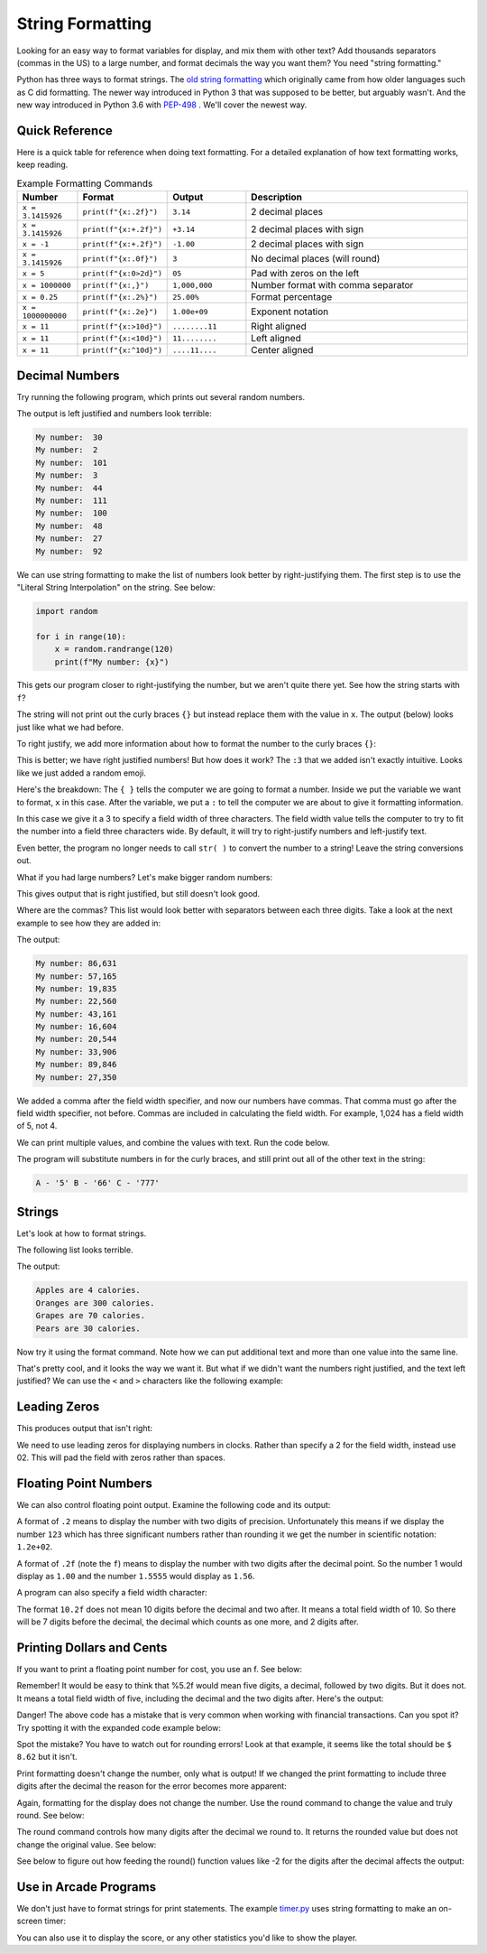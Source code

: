 String Formatting
=================

Looking for an easy way to format variables for display, and mix them with other
text? Add thousands separators (commas in the US)
to a large number, and format decimals the way you want them? You need
"string formatting."

Python has three ways to format strings. The `old string formatting`_ which
originally came from how older languages such as C did formatting.
The newer way introduced in Python 3 that was supposed to be better, but
arguably wasn't. And the new way introduced in Python 3.6 with
`PEP-498`_ . We'll cover the
newest way.

.. _old string formatting: https://docs.python.org/3/library/stdtypes.html#old-string-formatting
.. _PEP-498: https://www.python.org/dev/peps/pep-0498/

Quick Reference
---------------
Here is a quick table for reference when doing text formatting. For a detailed
explanation of how text formatting works, keep reading.


.. list-table:: Example Formatting Commands
   :widths: 15 15 20 60
   :header-rows: 1

   * - Number
     - Format
     - Output
     - Description
   * - ``x = 3.1415926``
     - ``print(f"{x:.2f}")``
     - ``3.14``
     - 2 decimal places
   * - ``x = 3.1415926``
     - ``print(f"{x:+.2f}")``
     - ``+3.14``
     - 2 decimal places with sign
   * - ``x = -1``
     - ``print(f"{x:+.2f}")``
     - ``-1.00``
     - 2 decimal places with sign
   * - ``x = 3.1415926``
     - ``print(f"{x:.0f}")``
     - ``3``
     - No decimal places (will round)
   * - ``x = 5``
     - ``print(f"{x:0>2d}")``
     - ``05``
     - Pad with zeros on the left
   * - ``x = 1000000``
     - ``print(f"{x:,}")``
     - ``1,000,000``
     -  Number format with comma separator
   * - ``x = 0.25``
     - ``print(f"{x:.2%}")``
     - ``25.00%``
     - Format percentage
   * - ``x = 1000000000``
     - ``print(f"{x:.2e}")``
     - ``1.00e+09``
     - Exponent notation
   * - ``x = 11``
     - ``print(f"{x:>10d}")``
     - ``........11``
     - Right aligned
   * - ``x = 11``
     - ``print(f"{x:<10d}")``
     - ``11........``
     - Left aligned
   * - ``x = 11``
     - ``print(f"{x:^10d}")``
     - ``....11....``
     - Center aligned



Decimal Numbers
---------------

Try running the following program, which prints out several random numbers.

.. code-block:: python
    :linenos:
    :caption: Print an unformatted list of numbers

    import random

    for i in range(10):
        x = random.randrange(120)
        print("My number: ", x)

The output is left justified and numbers look terrible:

.. code-block:: text

    My number:  30
    My number:  2
    My number:  101
    My number:  3
    My number:  44
    My number:  111
    My number:  100
    My number:  48
    My number:  27
    My number:  92

We can use string formatting to make the list of numbers look better by
right-justifying them. The first step is to use the "Literal String
Interpolation" on the string. See below:

.. code-block:: python

    import random

    for i in range(10):
        x = random.randrange(120)
        print(f"My number: {x}")

This gets our program closer to right-justifying the number, but we aren't
quite there yet. See how the string starts with ``f``?

The string will not print out the curly braces ``{}`` but instead replace
them with the value in ``x``. The output (below) looks just like what we had before.

.. code-block:: text
    :caption: The output:

    My number: 23
    My number: 92
    My number: 102
    My number: 19
    My number: 85
    My number: 114
    My number: 37
    My number: 101
    My number: 35
    My number: 18

To right justify, we add more information about how to format the number
to the curly braces ``{}``:

.. code-block:: python
    :linenos:
    :caption: Right justified list of numbers

    import random

    for i in range(10):
        x = random.randrange(120)
        print(f"My number: {x:3}")


.. code-block:: text
    :caption: The output:

    My number:  37
    My number: 108
    My number: 117
    My number:  55
    My number:  19
    My number:  97
    My number:  78
    My number:  12
    My number:  29
    My number:   0

This is better; we have right justified numbers! But how does it work?
The ``:3`` that we added isn't exactly intuitive. Looks like we just
added a random emoji.

Here's the breakdown: The ``{ }`` tells the computer we are going to format a
number. Inside we put the variable we want to format, ``x`` in this case.
After the variable, we put a ``:`` to tell the computer we are about to give it
formatting information.

In this case we give it a 3 to specify a field width of three characters. The
field width value tells the computer to try to fit the number into a field
three characters wide. By default, it will try to right-justify numbers and
left-justify text.

Even better, the program no longer needs to call ``str( )`` to convert the
number to a string! Leave the string conversions out.

What if you had large numbers? Let's make bigger random numbers:

.. code-block:: python
    :linenos:
    :caption: Bigger numbers that are hard to read

    import random

    for i in range(10):
        x = random.randrange(100000)
        print(f"My number: {x:6}")

This gives output that is right justified, but still doesn't look good.

.. code-block:: text
    :caption: The output:

    My number:  89807
    My number:   5177
    My number:  24067
    My number:  19887
    My number:  54155
    My number:  49288
    My number:  31412
    My number:  49633
    My number:  43406
    My number:  37398

Where are the commas? This list would look better with separators between each
three digits. Take a look at the next example to see how they are added in:

.. code-block:: python
    :linenos:
    :caption: Adding a thousands separator

    import random

    for i in range(10):
        x = random.randrange(100000)
        print(f"My number: {x:6,}")

The output:

.. code-block:: text

    My number: 86,631
    My number: 57,165
    My number: 19,835
    My number: 22,560
    My number: 43,161
    My number: 16,604
    My number: 20,544
    My number: 33,906
    My number: 89,846
    My number: 27,350

We added a comma after the field width specifier, and now our numbers have
commas. That comma must go after the field width specifier, not before. Commas
are included in calculating the field width. For example, 1,024 has a field
width of 5, not 4.

We can print multiple values, and combine the values with text. Run the code
below.

.. code-block:: python
    :linenos:
    :caption: Printing more than one variable at a time

    x = 5
    y = 66
    z = 777
    print(f"A - '{x}' B - '{y}' C - '{z}'")

The program will substitute numbers in for the curly braces, and still print
out all of the other text in the string:

.. code-block:: text

    A - '5' B - '66' C - '777'

Strings
-------

Let's look at how to format strings.

The following list looks terrible.

.. code-block:: python
    :linenos:
    :caption: Terrible looking list

    my_fruit = ["Apples","Oranges","Grapes","Pears"]
    my_calories = [4, 300, 70, 30]

    for i in range(4):
        print(my_fruit[i], "are", my_calories[i], "calories.")

The output:

.. code-block:: text

    Apples are 4 calories.
    Oranges are 300 calories.
    Grapes are 70 calories.
    Pears are 30 calories.

Now try it using the format command. Note how we can put additional text and
more than one value into the same line.

.. code-block:: python
    :linenos:
    :caption: Formatting a list of fruit

    my_fruit = ["Apples", "Oranges", "Grapes", "Pears"]
    my_calories = [4, 300, 70, 30]

    for i in range(4):
        print(f"{my_fruit[i]:7} are {my_calories[i]:3} calories.")

.. code-block:: text
    :caption: The output:

    Apples  are   4 calories.
    Oranges are 300 calories.
    Grapes  are  70 calories.
    Pears   are  30 calories.

That's pretty cool, and it looks the way we want it. But what if we didn't
want the numbers right justified, and the text left justified? We can use the
``<`` and ``>`` characters like the following example:

.. code-block:: python
    :linenos:
    :caption: Specifying right/left alignment

    my_fruit = ["Apples", "Oranges", "Grapes", "Pears"]
    my_calories = [4, 300, 70, 30]

    for i in range(4):
        print(f"{my_fruit[i]:>7} are {my_calories[i]:<3} calories.")

.. code-block:: text
    :caption: The output:

     Apples are 4   calories.
    Oranges are 300 calories.
     Grapes are 70  calories.
      Pears are 30  calories.

Leading Zeros
-------------

This produces output that isn't right:

.. code-block:: python
    :linenos:
    :caption: Terrible looking clock

    for hours in range(1,13):
        for minutes in range(0,60):
            print(f"Time {hours}:{minutes}")


.. code-block:: text
    :caption: The not-very-good output:

    Time 8:56
    Time 8:57
    Time 8:58
    Time 8:59
    Time 9:0
    Time 9:1
    Time 9:2

We need to use leading zeros for displaying numbers in clocks. Rather than
specify a 2 for the field width, instead use 02. This will pad the field with
zeros rather than spaces.

.. code-block:: python
    :linenos:
    :caption: Formatting time output with leading zeros

    for hours in range(1, 13):
        for minutes in range(0, 60):
            print(f"Time {hours:02}:{minutes:02}")


.. code-block:: text
    :caption: The output:

    Time 08:56
    Time 08:57
    Time 08:58
    Time 08:59
    Time 09:00
    Time 09:01
    Time 09:02

Floating Point Numbers
----------------------

We can also control floating point output. Examine the following code and its output:

.. code-block:: python
    :linenos:
    :caption: Formatting float point numbers

    x = 0.1
    y = 123.456789

    print(f"{x:.1}  {y:.1}")
    print(f"{x:.2}  {y:.2}")
    print(f"{x:.3}  {y:.3}")
    print(f"{x:.4}  {y:.4}")
    print(f"{x:.5}  {y:.5}")
    print(f"{x:.6}  {y:.6}")

    print()
    print(f"{x:.1f}  {y:.1f}")
    print(f"{x:.2f}  {y:.2f}")
    print(f"{x:.3f}  {y:.3f}")
    print(f"{x:.4f}  {y:.4f}")
    print(f"{x:.5f}  {y:.5f}")
    print(f"{x:.6f}  {y:.6f}")

.. code-block:: text
    :linenos:
    :caption: And here's the output for that code:

    0.1  1e+02
    0.1  1.2e+02
    0.1  1.23e+02
    0.1  123.5
    0.1  123.46
    0.1  123.457

    0.1  123.5
    0.10  123.46
    0.100  123.457
    0.1000  123.4568
    0.10000  123.45679
    0.100000  123.456789

A format of ``.2`` means to display the number with two digits of precision.
Unfortunately this means if we display the number ``123`` which has three
significant numbers rather than rounding it we get the number in scientific
notation: ``1.2e+02``.

A format of ``.2f`` (note the ``f``) means to display the number with two digits
after the decimal point. So the number 1 would display as ``1.00`` and the number
``1.5555`` would display as ``1.56``.

A program can also specify a field width character:

.. code-block:: python
    :linenos:
    :caption: Specifying a field width character

    x = 0.1
    y = 123.456789

    print(f"My number: '{x:10.1}' and '{y:10.1}'")
    print(f"My number: '{x:10.2}' and '{y:10.2}'")
    print(f"My number: '{x:10.3}' and '{y:10.3}'")
    print(f"My number: '{x:10.4}' and '{y:10.4}'")
    print(f"My number: '{x:10.5}' and '{y:10.5}'")
    print(f"My number: '{x:10.6}' and '{y:10.6}'")

    print()
    print(f"My number: '{x:10.1f}' and '{y:10.1f}'")
    print(f"My number: '{x:10.2f}' and '{y:10.2f}'")
    print(f"My number: '{x:10.3f}' and '{y:10.3f}'")
    print(f"My number: '{x:10.4f}' and '{y:10.4f}'")
    print(f"My number: '{x:10.5f}' and '{y:10.5f}'")
    print(f"My number: '{x:10.6f}' and '{y:10.6f}'")

The format ``10.2f`` does not mean 10 digits before the decimal and two after.
It means a total field width of 10. So there will be 7 digits before the
decimal, the decimal which counts as one more, and 2 digits after.

.. code-block:: text
    :caption: The output:

    My number: '       0.1' and '     1e+02'
    My number: '       0.1' and '   1.2e+02'
    My number: '       0.1' and '  1.23e+02'
    My number: '       0.1' and '     123.5'
    My number: '       0.1' and '    123.46'
    My number: '       0.1' and '   123.457'

    My number: '       0.1' and '     123.5'
    My number: '      0.10' and '    123.46'
    My number: '     0.100' and '   123.457'
    My number: '    0.1000' and '  123.4568'
    My number: '   0.10000' and ' 123.45679'
    My number: '  0.100000' and '123.456789'


Printing Dollars and Cents
--------------------------

If you want to print a floating point number for cost, you use an f. See below:

.. code-block:: python
    :linenos:
    :caption: Specifying a field width character

    cost1 = 3.07
    tax1 = cost1 * 0.06
    total1 = cost1 + tax1

    print(f"Cost:  ${cost1:5.2f}")
    print(f"Tax:    {tax1:5.2f}")
    print(f"-------------")
    print(f"Total: ${total1:5.2f}")

Remember! It would be easy to think that %5.2f would mean five digits, a
decimal, followed by two digits. But it does not. It means a total field width
of five, including the decimal and the two digits after. Here's the output:

.. code-block:: text
    :caption: The output:

    Cost:  $ 3.07
    Tax:     0.18
    -------------
    Total: $ 3.25

Danger! The above code has a mistake that is very common when working with
financial transactions. Can you spot it? Try spotting it with the expanded
code example below:

.. code-block:: python
    :linenos:
    :caption: Specifying a field width character

    cost1 = 3.07
    tax1 = cost1 * 0.06
    total1 = cost1 + tax1

    print(f"Cost:  ${cost1:5.2f}")
    print(f"Tax:    {tax1:5.2f}")
    print(f"-------------")
    print(f"Total: ${total1:5.2f}")

    cost2 = 5.07
    tax2 = cost2 * 0.06
    total2 = cost2 + tax2

    print()
    print(f"Cost:  ${cost2:5.2f}")
    print(f"Tax:    {tax2:5.2f}")
    print(f"-------------")
    print(f"Total: ${total2:5.2f}")

    print()
    grand_total = total1 + total2
    print(f"Grand total: ${grand_total:5.2f}")

.. code-block:: text
    :caption: The output:

    Cost:  $ 3.07
    Tax:     0.18
    ------------
    Total: $ 3.25

    Cost:  $ 5.07
    Tax:     0.30
    -------------
    Total: $ 5.37

    Grand total: $ 8.63

Spot the mistake? You have to watch out for rounding errors! Look at that
example, it seems like the total should be ``$ 8.62`` but it isn't.

Print formatting doesn't change the number, only what is output! If we changed
the print formatting to include three digits after the decimal the reason for
the error becomes more apparent:

.. code-block:: text
    :caption: The output:

    Cost:  $3.070
    Tax:    0.184
    -------------
    Total: $3.254

    Cost:  $5.070
    Tax:    0.304
    -------------
    Total: $5.374

    Grand total: $8.628

Again, formatting for the display does not change the number. Use the round
command to change the value and truly round. See below:

.. code-block:: python
    :linenos:
    :caption: Specifying a field width character

    cost1 = 3.07
    tax1 = round(cost1 * 0.06, 2)
    total1 = cost1 + tax1

    print(f"Cost:  ${cost1:5.2f}")
    print(f"Tax:    {tax1:5.2f}")
    print(f"-------------")
    print(f"Total: ${total1:5.2f}")

    cost2 = 5.07
    tax2 = round(cost2 * 0.06, 2)
    total2 = cost2 + tax2

    print()
    print(f"Cost:  ${cost2:5.2f}")
    print(f"Tax:    {tax2:5.2f}")
    print(f"-------------")
    print(f"Total: ${total2:5.2f}")

    print()
    grand_total = total1 + total2
    print(f"Grand total: ${grand_total:5.2f}")

.. code-block:: text
    :caption: The output:


    Cost:  $ 3.07
    Tax:     0.18
    -------------
    Total: $ 3.25

    Cost:  $ 5.07
    Tax:     0.30
    -------------
    Total: $ 5.37

    Grand total: $ 8.62

The round command controls how many digits after the decimal we round to. It
returns the rounded value but does not change the original value. See below:

.. code-block:: python
    :linenos:
    :caption: Specifying a field width character

    x = 1234.5678
    print(round(x, 2))
    print(round(x, 1))
    print(round(x, 0))
    print(round(x, -1))
    print(round(x, -2))

See below to figure out how feeding the round() function values like -2 for the
digits after the decimal affects the output:

.. code-block:: text
    :caption: The output:

    1234.57
    1234.6
    1235.0
    1230.0
    1200.0

Use in Arcade Programs
----------------------
We don't just have to format strings for print statements. The example `timer.py`_
uses string formatting to make an on-screen timer:

.. _timer.py: http://arcade.academy/examples/timer.html

.. code-block:: python
    :linenos:
    :caption: Code from timer.py

    def on_draw(self):
        """ Use this function to draw everything to the screen. """

        # Start the render. This must happen before any drawing
        # commands. We do NOT need an stop render command.
        arcade.start_render()

        # Calculate minutes
        minutes = int(self.total_time) // 60

        # Calculate seconds by using a modulus (remainder)
        seconds = int(self.total_time) % 60

        # Figure out our output
        output = f"Time: {minutes:02d}:{seconds:02d}"

        # Output the timer text.
        arcade.draw_text(output, 300, 300, arcade.color.BLACK, 30)

    def update(self, delta_time):
        """
        All the logic to move, and the game logic goes here.
        """
        self.total_time += delta_time

You can also use it to display the score, or any other statistics you'd like to
show the player.